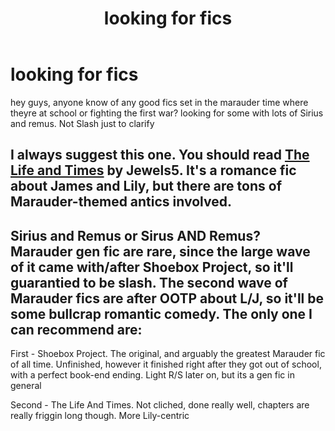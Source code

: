 #+TITLE: looking for fics

* looking for fics
:PROPERTIES:
:Author: danderson419
:Score: 2
:DateUnix: 1397497633.0
:DateShort: 2014-Apr-14
:FlairText: Request
:END:
hey guys, anyone know of any good fics set in the marauder time where theyre at school or fighting the first war? looking for some with lots of Sirius and remus. Not Slash just to clarify


** I always suggest this one. You should read [[https://www.fanfiction.net/s/5200789/1/The-Life-and-Times][The Life and Times]] by Jewels5. It's a romance fic about James and Lily, but there are tons of Marauder-themed antics involved.
:PROPERTIES:
:Author: silver_fire_lizard
:Score: 1
:DateUnix: 1397508958.0
:DateShort: 2014-Apr-15
:END:


** Sirius and Remus or Sirus AND Remus? Marauder gen fic are rare, since the large wave of it came with/after Shoebox Project, so it'll guarantied to be slash. The second wave of Marauder fics are after OOTP about L/J, so it'll be some bullcrap romantic comedy. The only one I can recommend are:

First - Shoebox Project. The original, and arguably the greatest Marauder fic of all time. Unfinished, however it finished right after they got out of school, with a perfect book-end ending. Light R/S later on, but its a gen fic in general

Second - The Life And Times. Not cliched, done really well, chapters are really friggin long though. More Lily-centric
:PROPERTIES:
:Score: 1
:DateUnix: 1397521920.0
:DateShort: 2014-Apr-15
:END:
